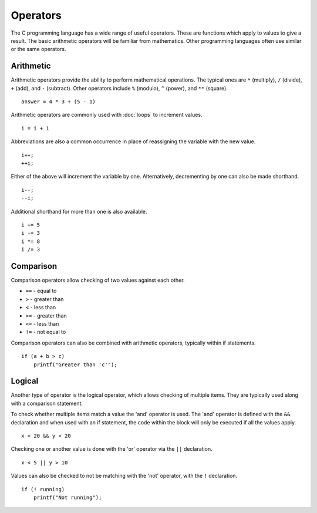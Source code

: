 Operators
=========
The C programming language has a wide range of useful operators. These are functions which apply to values to give a result. The basic arithmetic operators will be familiar from mathematics. Other programming languages often use similar or the same operators.

==========
Arithmetic
==========
Arithmetic operators provide the ability to perform mathematical operations. The typical ones are ``*`` (multiply), ``/`` (divide), ``+`` (add), and ``-`` (subtract). Other operators include ``%`` (modulo), ``^`` (power), and ``**`` (square).

::

  answer = 4 * 3 + (5 - 1)

Arithmetic operators are commonly used with :doc:`loops` to increment values.

::

  i = i + 1

Abbreviations are also a common occurrence in place of reassigning the variable with the new value.

::

  i++;
  ++i;

Either of the above will increment the variable by one. Alternatively, decrementing by one can also be made shorthand.

::

  i--;
  --i;

Additional shorthand for more than one is also available.

::

  i += 5
  i -= 3
  i *= 8
  i /= 3

==========
Comparison
==========
Comparison operators allow checking of two values against each other.

* ``==`` - equal to
* ``>`` - greater than
* ``<`` - less than
* ``>=`` - greater than
* ``<=`` - less than
* ``!=`` - not equal to

Comparison operators can also be combined with arithmetic operators, typically within if statements.

::

  if (a + b > c)
      printf("Greater than 'c'");

=======
Logical
=======
Another type of operator is the logical operator, which allows checking of multiple items. They are typically used along with a comparison statement.

To check whether multiple items match a value the 'and' operator is used. The 'and' operator is defined with the ``&&`` declaration and when used with an if statement, the code within the block will only be executed if all the values apply.

::

  x < 20 && y < 20

Checking one or another value is done with the 'or' operator via the ``||`` declaration.

::

  x < 5 || y > 10

Values can also be checked to not be matching with the 'not' operator, with the ``!`` declaration.

::

  if (! running)
      printf("Not running");
